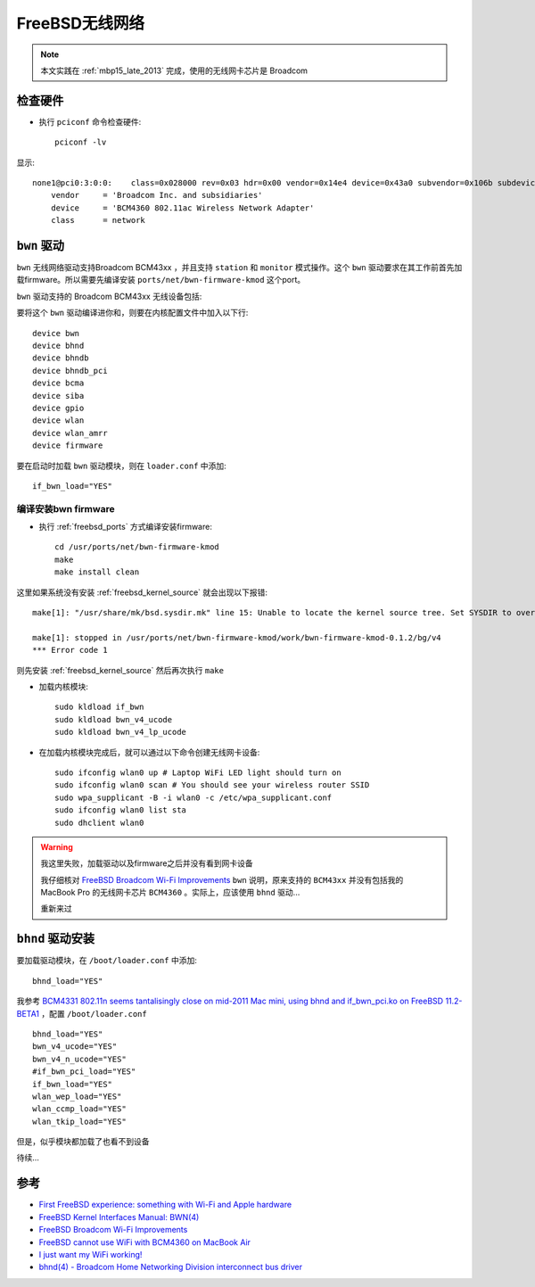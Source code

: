 .. _freebsd_wifi:

====================
FreeBSD无线网络
====================

.. note::

   本文实践在 :ref:`mbp15_late_2013` 完成，使用的无线网卡芯片是 Broadcom

检查硬件
=========

- 执行 ``pciconf`` 命令检查硬件::

   pciconf -lv

显示::

   none1@pci0:3:0:0:	class=0x028000 rev=0x03 hdr=0x00 vendor=0x14e4 device=0x43a0 subvendor=0x106b subdevice=0x0134
       vendor     = 'Broadcom Inc. and subsidiaries'
       device     = 'BCM4360 802.11ac Wireless Network Adapter'
       class      = network

``bwn`` 驱动
=============

``bwn`` 无线网络驱动支持Broadcom BCM43xx ，并且支持 ``station`` 和 ``monitor`` 模式操作。这个 ``bwn`` 驱动要求在其工作前首先加载firmware。所以需要先编译安装 ``ports/net/bwn-firmware-kmod`` 这个port。

``bwn`` 驱动支持的 Broadcom BCM43xx 无线设备包括:

.. csv-table:: bwn支持的Broadcom BCM43xx 无线设备列表
   :file: freebsd_wifi/bwn_bcm43xx.csv
   :widths: 40, 30, 15, 15
   :header-rows: 1

要将这个 ``bwn`` 驱动编译进你和，则要在内核配置文件中加入以下行::

   device bwn
   device bhnd
   device bhndb
   device bhndb_pci
   device bcma
   device siba
   device gpio
   device wlan
   device wlan_amrr
   device firmware 

要在启动时加载 ``bwn`` 驱动模块，则在 ``loader.conf`` 中添加::

   if_bwn_load="YES"

编译安装bwn firmware
-------------------------

- 执行 :ref:`freebsd_ports` 方式编译安装firmware::

   cd /usr/ports/net/bwn-firmware-kmod
   make
   make install clean

这里如果系统没有安装 :ref:`freebsd_kernel_source` 就会出现以下报错::

   make[1]: "/usr/share/mk/bsd.sysdir.mk" line 15: Unable to locate the kernel source tree. Set SYSDIR to override.

   make[1]: stopped in /usr/ports/net/bwn-firmware-kmod/work/bwn-firmware-kmod-0.1.2/bg/v4
   *** Error code 1

则先安装 :ref:`freebsd_kernel_source` 然后再次执行 ``make``

- 加载内核模块::

   sudo kldload if_bwn 
   sudo kldload bwn_v4_ucode 
   sudo kldload bwn_v4_lp_ucode

- 在加载内核模块完成后，就可以通过以下命令创建无线网卡设备::

   sudo ifconfig wlan0 up # Laptop WiFi LED light should turn on
   sudo ifconfig wlan0 scan # You should see your wireless router SSID
   sudo wpa_supplicant -B -i wlan0 -c /etc/wpa_supplicant.conf 
   sudo ifconfig wlan0 list sta 
   sudo dhclient wlan0 

.. warning::

   我这里失败，加载驱动以及firmware之后并没有看到网卡设备

   我仔细核对 `FreeBSD Broadcom Wi-Fi Improvements <https://landonf.org/code/freebsd/Broadcom_WiFi_Improvements.20180122.html>`_ ``bwn`` 说明，原来支持的 ``BCM43xx`` 并没有包括我的 MacBook Pro 的无线网卡芯片 ``BCM4360`` 。实际上，应该使用 ``bhnd`` 驱动...

   重新来过

``bhnd`` 驱动安装
==================

要加载驱动模块，在 ``/boot/loader.conf`` 中添加::

   bhnd_load="YES"

我参考 `BCM4331 802.11n seems tantalisingly close on mid-2011 Mac mini, using bhnd and if_bwn_pci.ko on FreeBSD 11.2-BETA1 <https://forums.freebsd.org/threads/bcm4331-802-11n-seems-tantalisingly-close-on-mid-2011-mac-mini-using-bhnd-and-if_bwn_pci-ko-on-freebsd-11-2-beta1.65927/>`_ ，配置 ``/boot/loader.conf`` ::

   bhnd_load="YES"
   bwn_v4_ucode="YES"
   bwn_v4_n_ucode="YES"
   #if_bwn_pci_load="YES"
   if_bwn_load="YES"
   wlan_wep_load="YES"
   wlan_ccmp_load="YES"
   wlan_tkip_load="YES"

但是，似乎模块都加载了也看不到设备

待续...

参考
======

- `First FreeBSD experience: something with Wi-Fi and Apple hardware <https://streof.github.io/freebsd-wifi-mac/>`_
- `FreeBSD Kernel Interfaces Manual: BWN(4) <https://www.freebsd.org/cgi/man.cgi?bwn(4)>`_
- `FreeBSD Broadcom Wi-Fi Improvements <https://landonf.org/code/freebsd/Broadcom_WiFi_Improvements.20180122.html>`_
- `FreeBSD cannot use WiFi with BCM4360 on MacBook Air <https://unix.stackexchange.com/questions/367591/freebsd-cannot-use-wifi-with-bcm4360-on-macbook-air>`_
- `I just want my WiFi working! <https://wiki.freebsd.org/WiFi/FAQ>`_
- `bhnd(4) - Broadcom Home Networking Division interconnect bus driver <https://wiki.freebsd.org/dev/bhnd%284%29>`_

